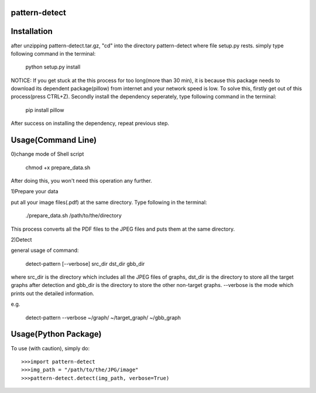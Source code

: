 pattern-detect
--------------


Installation
-----------------------------------
after unzipping pattern-detect.tar.gz, "cd" into the directory pattern-detect where file setup.py rests. simply type following command in the terminal:

	python setup.py install

NOTICE:
If you get stuck at the this process for too long(more than 30 min), it is because this package needs to download its dependent package(pillow) from internet and your network speed is low. To solve this, firstly get out of this process(press CTRL+Z). Secondly install the dependency seperately, type following command in the terminal:

	pip install pillow

After success on installing the dependency, repeat previous step.


Usage(Command Line)
-----------------------------------
0)change mode of Shell script

	chmod +x prepare_data.sh

After doing this, you won't need this operation any further.

1)Prepare your data

put all your image files(.pdf) at the same directory. Type following in the terminal:

	./prepare_data.sh /path/to/the/directory

This process converts all the PDF files to the JPEG files and puts them at the same directory.

2)Detect

general usage of command:
	
	detect-pattern [--verbose] src_dir dst_dir gbb_dir

where src_dir is the directory which includes all the JPEG files of graphs, dst_dir is the directory to store all the target graphs after detection and gbb_dir is the directory to store the other non-target graphs. --verbose is the mode which prints out the detailed information.

e.g.

	detect-pattern --verbose ~/graph/ ~/target_graph/ ~/gbb_graph


Usage(Python Package)
-----------------------------------
To use (with caution), simply do::
	
	>>>import pattern-detect
	>>>img_path = "/path/to/the/JPG/image"
	>>>pattern-detect.detect(img_path, verbose=True)

